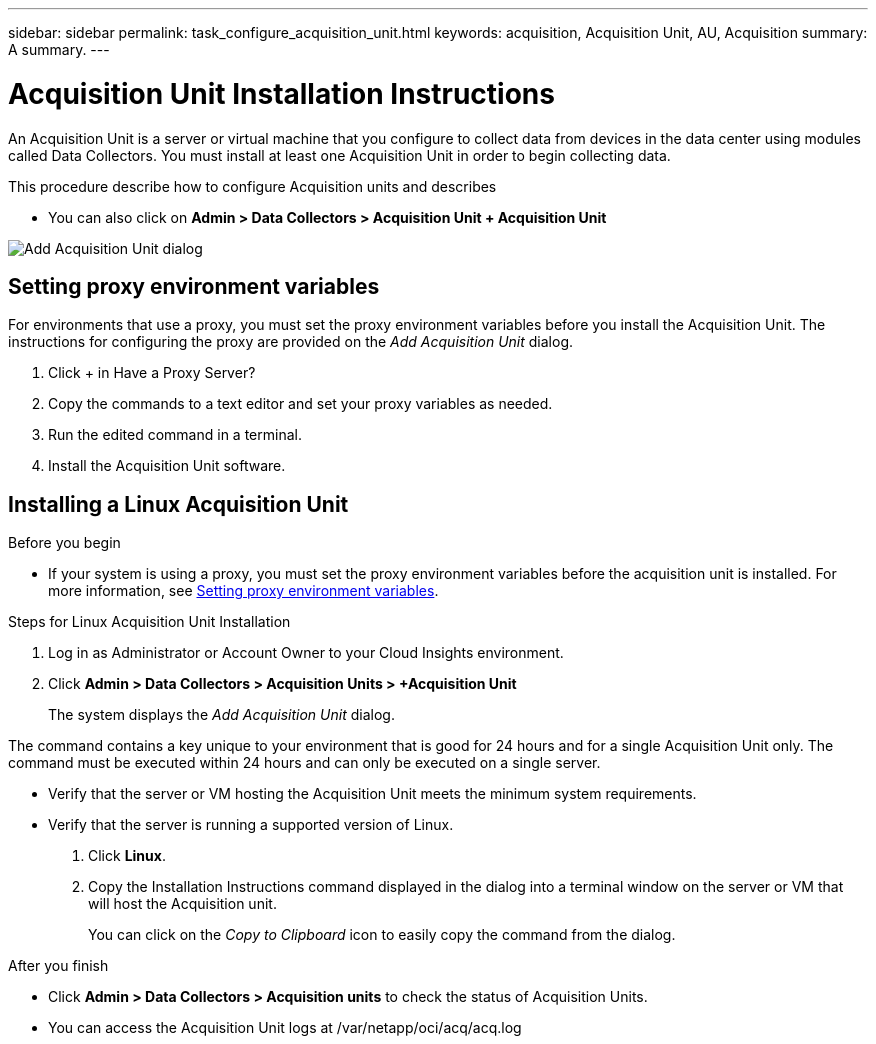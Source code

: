 ---
sidebar: sidebar
permalink: task_configure_acquisition_unit.html
keywords: acquisition, Acquisition Unit, AU, Acquisition
summary: A summary.
---

= Acquisition Unit Installation Instructions

:toc: macro
:hardbreaks:
:toclevels: 1
:nofooter:
:icons: font
:linkattrs:
:imagesdir: ./media/

[.lead]
An Acquisition Unit is a server or virtual machine that you configure to collect data from devices in the data center using modules called Data Collectors. You must install at least one Acquisition Unit in order to begin collecting data. 


This procedure describe how to configure Acquisition units and describes 

* You can also click on *Admin > Data Collectors > Acquisition Unit + Acquisition Unit* 
 


image:AddAcqDialog.png[Add Acquisition Unit dialog]



== Setting proxy environment variables

For environments that use a proxy, you must set the proxy environment variables before you install the Acquisition Unit. The instructions for configuring the proxy are provided on the _Add Acquisition Unit_  dialog. 

. Click + in Have a Proxy Server?
. Copy the commands to a text editor and set your proxy variables as needed.
. Run the edited command in a terminal.
. Install the Acquisition Unit software.

== Installing a Linux Acquisition Unit

.Before you begin

* If your system is using a proxy, you must set the proxy environment variables before the acquisition unit is installed. For more information, see <<Setting proxy environment variables>>. 

.Steps for Linux Acquisition Unit Installation 

. Log in as Administrator or Account Owner to your Cloud Insights environment. 
. Click *Admin > Data Collectors > Acquisition Units > +Acquisition Unit* 
+
The system displays the _Add Acquisition Unit_ dialog.

The command contains a key unique to your environment that is good for 24 hours and for a single Acquisition Unit only. The command must be executed within 24 hours and can only be executed on a single server.

* Verify that the server or VM hosting the Acquisition Unit meets the minimum system requirements. 
* Verify that the server is running a supported version of Linux.
. Click *Linux*.  

. Copy the Installation Instructions command displayed in the dialog into a terminal window on the server or VM that will host the Acquisition unit.  
+
You can click on the _Copy to Clipboard_ icon to easily copy the command from the dialog.


//== Installing a Windows Acquisition Unit

//.Before you begin

//* If your system is using a proxy, you must set the proxy environment variables before the acquisition unit is installed. For more information, see <<Setting proxy environment variables>>. 

//.Steps for Windows Acquisition Unit 

//. Log in as Administrator or Account Owner to your Cloud Insights environment. 
// . Open the *Add Acquisition Unit* dialog by either of the methods above.
//. Choose *Windows*.  
//. Verify that your server or VM meets the minimum requirements shown. You can view more detailed Acquisition Unit requirements link:concept_acquisition_unit_requirements.html[here].
//. Verify your server or VM is running one of the supported operating system versions.

//. REMAINING STEPS TBD

.After you finish

* Click *Admin > Data Collectors > Acquisition units* to check the status of Acquisition Units. 
* You can access the Acquisition Unit logs at /var/netapp/oci/acq/acq.log
